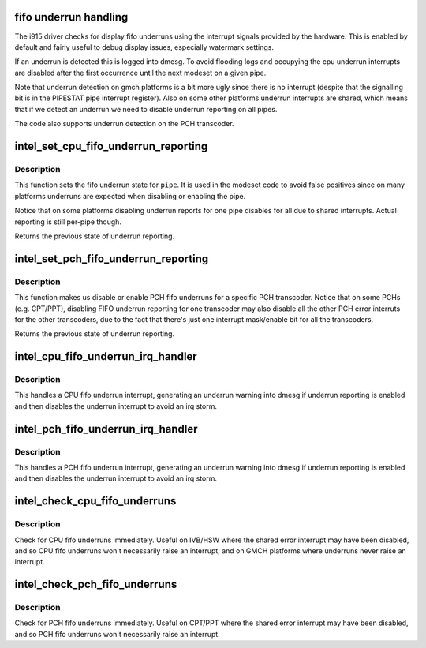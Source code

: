 .. -*- coding: utf-8; mode: rst -*-
.. src-file: drivers/gpu/drm/i915/intel_fifo_underrun.c

.. _`fifo-underrun-handling`:

fifo underrun handling
======================

The i915 driver checks for display fifo underruns using the interrupt signals
provided by the hardware. This is enabled by default and fairly useful to
debug display issues, especially watermark settings.

If an underrun is detected this is logged into dmesg. To avoid flooding logs
and occupying the cpu underrun interrupts are disabled after the first
occurrence until the next modeset on a given pipe.

Note that underrun detection on gmch platforms is a bit more ugly since there
is no interrupt (despite that the signalling bit is in the PIPESTAT pipe
interrupt register). Also on some other platforms underrun interrupts are
shared, which means that if we detect an underrun we need to disable underrun
reporting on all pipes.

The code also supports underrun detection on the PCH transcoder.

.. _`intel_set_cpu_fifo_underrun_reporting`:

intel_set_cpu_fifo_underrun_reporting
=====================================

.. c:function:: bool intel_set_cpu_fifo_underrun_reporting(struct drm_i915_private *dev_priv, enum pipe pipe, bool enable)

    set cpu fifo underrrun reporting state

    :param struct drm_i915_private \*dev_priv:
        i915 device instance

    :param enum pipe pipe:
        (CPU) pipe to set state for

    :param bool enable:
        whether underruns should be reported or not

.. _`intel_set_cpu_fifo_underrun_reporting.description`:

Description
-----------

This function sets the fifo underrun state for \ ``pipe``\ . It is used in the
modeset code to avoid false positives since on many platforms underruns are
expected when disabling or enabling the pipe.

Notice that on some platforms disabling underrun reports for one pipe
disables for all due to shared interrupts. Actual reporting is still per-pipe
though.

Returns the previous state of underrun reporting.

.. _`intel_set_pch_fifo_underrun_reporting`:

intel_set_pch_fifo_underrun_reporting
=====================================

.. c:function:: bool intel_set_pch_fifo_underrun_reporting(struct drm_i915_private *dev_priv, enum pipe pch_transcoder, bool enable)

    set PCH fifo underrun reporting state

    :param struct drm_i915_private \*dev_priv:
        i915 device instance

    :param enum pipe pch_transcoder:
        the PCH transcoder (same as pipe on IVB and older)

    :param bool enable:
        whether underruns should be reported or not

.. _`intel_set_pch_fifo_underrun_reporting.description`:

Description
-----------

This function makes us disable or enable PCH fifo underruns for a specific
PCH transcoder. Notice that on some PCHs (e.g. CPT/PPT), disabling FIFO
underrun reporting for one transcoder may also disable all the other PCH
error interruts for the other transcoders, due to the fact that there's just
one interrupt mask/enable bit for all the transcoders.

Returns the previous state of underrun reporting.

.. _`intel_cpu_fifo_underrun_irq_handler`:

intel_cpu_fifo_underrun_irq_handler
===================================

.. c:function:: void intel_cpu_fifo_underrun_irq_handler(struct drm_i915_private *dev_priv, enum pipe pipe)

    handle CPU fifo underrun interrupt

    :param struct drm_i915_private \*dev_priv:
        i915 device instance

    :param enum pipe pipe:
        (CPU) pipe to set state for

.. _`intel_cpu_fifo_underrun_irq_handler.description`:

Description
-----------

This handles a CPU fifo underrun interrupt, generating an underrun warning
into dmesg if underrun reporting is enabled and then disables the underrun
interrupt to avoid an irq storm.

.. _`intel_pch_fifo_underrun_irq_handler`:

intel_pch_fifo_underrun_irq_handler
===================================

.. c:function:: void intel_pch_fifo_underrun_irq_handler(struct drm_i915_private *dev_priv, enum pipe pch_transcoder)

    handle PCH fifo underrun interrupt

    :param struct drm_i915_private \*dev_priv:
        i915 device instance

    :param enum pipe pch_transcoder:
        the PCH transcoder (same as pipe on IVB and older)

.. _`intel_pch_fifo_underrun_irq_handler.description`:

Description
-----------

This handles a PCH fifo underrun interrupt, generating an underrun warning
into dmesg if underrun reporting is enabled and then disables the underrun
interrupt to avoid an irq storm.

.. _`intel_check_cpu_fifo_underruns`:

intel_check_cpu_fifo_underruns
==============================

.. c:function:: void intel_check_cpu_fifo_underruns(struct drm_i915_private *dev_priv)

    check for CPU fifo underruns immediately

    :param struct drm_i915_private \*dev_priv:
        i915 device instance

.. _`intel_check_cpu_fifo_underruns.description`:

Description
-----------

Check for CPU fifo underruns immediately. Useful on IVB/HSW where the shared
error interrupt may have been disabled, and so CPU fifo underruns won't
necessarily raise an interrupt, and on GMCH platforms where underruns never
raise an interrupt.

.. _`intel_check_pch_fifo_underruns`:

intel_check_pch_fifo_underruns
==============================

.. c:function:: void intel_check_pch_fifo_underruns(struct drm_i915_private *dev_priv)

    check for PCH fifo underruns immediately

    :param struct drm_i915_private \*dev_priv:
        i915 device instance

.. _`intel_check_pch_fifo_underruns.description`:

Description
-----------

Check for PCH fifo underruns immediately. Useful on CPT/PPT where the shared
error interrupt may have been disabled, and so PCH fifo underruns won't
necessarily raise an interrupt.

.. This file was automatic generated / don't edit.

